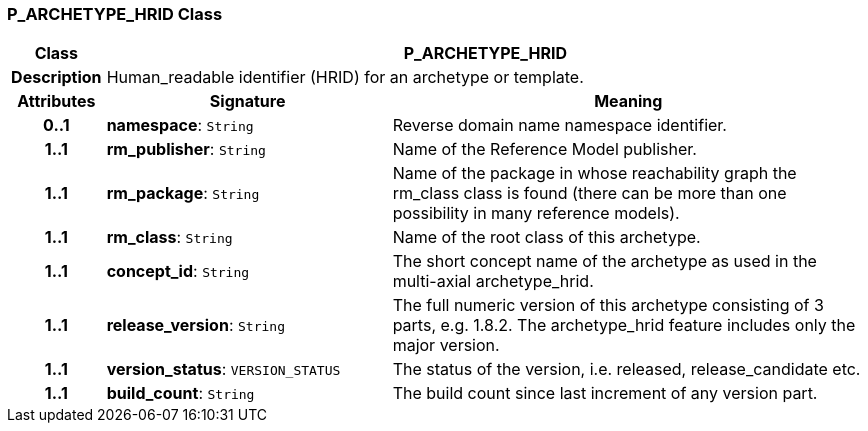 === P_ARCHETYPE_HRID Class

[cols="^1,3,5"]
|===
h|*Class*
2+^h|*P_ARCHETYPE_HRID*

h|*Description*
2+a|Human_readable identifier (HRID) for an archetype or template.

h|*Attributes*
^h|*Signature*
^h|*Meaning*

h|*0..1*
|*namespace*: `String`
a|Reverse domain name namespace identifier.

h|*1..1*
|*rm_publisher*: `String`
a|Name of the Reference Model publisher.

h|*1..1*
|*rm_package*: `String`
a|Name of the package in whose reachability graph the rm_class class is found (there can be more than one possibility in many reference models).

h|*1..1*
|*rm_class*: `String`
a|Name of the root class of this archetype.

h|*1..1*
|*concept_id*: `String`
a|The short concept name of the archetype as used in the multi-axial archetype_hrid.

h|*1..1*
|*release_version*: `String`
a|The full numeric version of this archetype consisting of 3 parts, e.g. 1.8.2. The archetype_hrid feature includes only the major version.

h|*1..1*
|*version_status*: `VERSION_STATUS`
a|The status of the version, i.e. released, release_candidate etc.

h|*1..1*
|*build_count*: `String`
a|The build count since last increment of any version part.
|===
